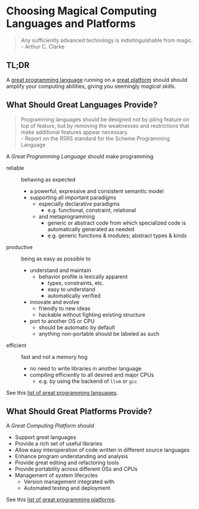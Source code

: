 * Choosing Magical Computing Languages and Platforms

#+begin_quote
Any sufficiently advanced technology is indistinguishable from magic.\\
- Arthur C. Clarke
#+end_quote

** TL;DR

A [[file:awesome-computing-magic-languages.org][great programming language]] running on a [[file:awesome-computing-magic-platforms.org][great platform]] should should amplify
your computing abilities, giving you seemingly /magical skills/.

** What Should Great Languages Provide?

#+begin_quote
Programming languages should be designed not by piling feature on top of
feature, but by removing the weaknesses and restrictions that make additional
features appear necessary. \\
- Report on the R5RS standard for the Scheme Programming Language
#+end_quote

A /Great Programming Language/ should make programming
- reliable :: behaving as expected
      - a powerful, expressive and consistent semantic model
      - supporting all important paradigms
            - especially declarative paradigms
                  - e.g. functional, constraint, relational
            - and metaprogramming
                  - generic or abstract code from which specialized code is
                    automatically generated as needed
                  - e.g. generic functions & modules; abstract types & kinds
- productive :: being as easy as possible to
      - understand and maintain
            - behavior profile is lexically apparent
                  - types, constraints, etc.
                  - easy to understand
                  - automatically verified
      - innovate and evolve
            - friendly to new ideas
            - hackable without fighting existing structure
      - port to another OS or CPU
            - should be automatic by default
            - anything non-portable should be labeled as such
- efficient :: fast and not a memory hog
      - no need to write libraries in another language
      - compiling efficiently to all desired and major CPUs
            - e.g. by using the backend of =llvm= or =gcc=

See this [[file:awesome-computing-magic-languages.org][list of great programming languages]].

** What Should Great Platforms Provide?

A /Great Computing Platform/ should
- Support great languages
- Provide a rich set of useful libraries
- Allow easy interoperation of code written in different source languages
- Enhance program understanding and analysis
- Provide great editing and refactoring tools
- Provide portability across different OSs and CPUs
- Management of system lifecycles
      - Version management integrated with
      - Automated testing and deployment

See this [[file:awesome-computing-magic-platforms.org][list of great programming platforms]].
